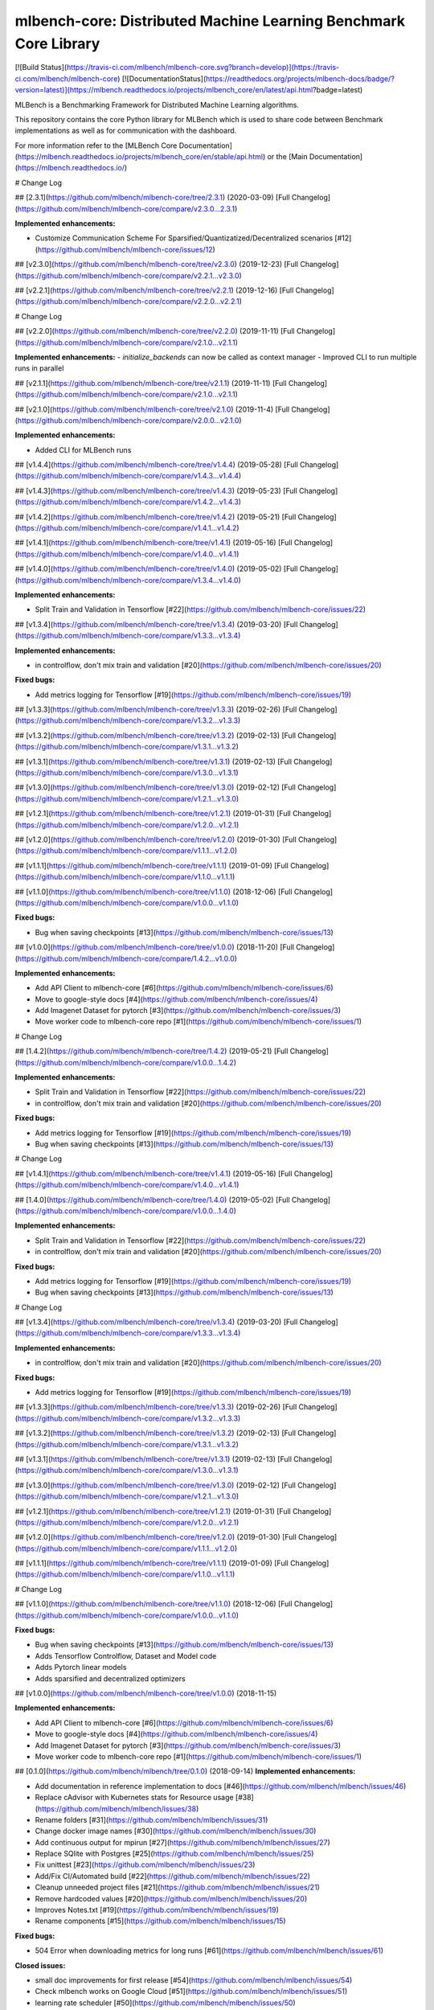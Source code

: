 mlbench-core: Distributed Machine Learning Benchmark Core Library
=================================================================

[![Build Status](https://travis-ci.com/mlbench/mlbench-core.svg?branch=develop)](https://travis-ci.com/mlbench/mlbench-core)
[![DocumentationStatus](https://readthedocs.org/projects/mlbench-docs/badge/?version=latest)](https://mlbench.readthedocs.io/projects/mlbench_core/en/latest/api.html?badge=latest)

MLBench is a Benchmarking Framework for Distributed Machine Learning algorithms.

This repository contains the core Python library for MLBench which is used to share code between Benchmark implementations as well as for communication with the dashboard.

For more information refer to the [MLBench Core Documentation](https://mlbench.readthedocs.io/projects/mlbench_core/en/stable/api.html)
or the [Main Documentation](https://mlbench.readthedocs.io/)


# Change Log

## [2.3.1](https://github.com/mlbench/mlbench-core/tree/2.3.1) (2020-03-09)
[Full Changelog](https://github.com/mlbench/mlbench-core/compare/v2.3.0...2.3.1)

**Implemented enhancements:**

- Customize Communication Scheme For Sparsified/Quantizatized/Decentralized scenarios [\#12](https://github.com/mlbench/mlbench-core/issues/12)

## [v2.3.0](https://github.com/mlbench/mlbench-core/tree/v2.3.0) (2019-12-23)
[Full Changelog](https://github.com/mlbench/mlbench-core/compare/v2.2.1...v2.3.0)

## [v2.2.1](https://github.com/mlbench/mlbench-core/tree/v2.2.1) (2019-12-16)
[Full Changelog](https://github.com/mlbench/mlbench-core/compare/v2.2.0...v2.2.1)

# Change Log

## [v2.2.0](https://github.com/mlbench/mlbench-core/tree/v2.2.0) (2019-11-11)
[Full Changelog](https://github.com/mlbench/mlbench-core/compare/v2.1.0...v2.1.1)

**Implemented enhancements:**
- `initialize_backends` can now be called as context manager
- Improved CLI to run multiple runs in parallel

## [v2.1.1](https://github.com/mlbench/mlbench-core/tree/v2.1.1) (2019-11-11)
[Full Changelog](https://github.com/mlbench/mlbench-core/compare/v2.1.0...v2.1.1)


## [v2.1.0](https://github.com/mlbench/mlbench-core/tree/v2.1.0) (2019-11-4)
[Full Changelog](https://github.com/mlbench/mlbench-core/compare/v2.0.0...v2.1.0)

**Implemented enhancements:**

- Added CLI for MLBench runs

## [v1.4.4](https://github.com/mlbench/mlbench-core/tree/v1.4.4) (2019-05-28)
[Full Changelog](https://github.com/mlbench/mlbench-core/compare/v1.4.3...v1.4.4)


## [v1.4.3](https://github.com/mlbench/mlbench-core/tree/v1.4.3) (2019-05-23)
[Full Changelog](https://github.com/mlbench/mlbench-core/compare/v1.4.2...v1.4.3)


## [v1.4.2](https://github.com/mlbench/mlbench-core/tree/v1.4.2) (2019-05-21)
[Full Changelog](https://github.com/mlbench/mlbench-core/compare/v1.4.1...v1.4.2)

## [v1.4.1](https://github.com/mlbench/mlbench-core/tree/v1.4.1) (2019-05-16)
[Full Changelog](https://github.com/mlbench/mlbench-core/compare/v1.4.0...v1.4.1)

## [v1.4.0](https://github.com/mlbench/mlbench-core/tree/v1.4.0) (2019-05-02)
[Full Changelog](https://github.com/mlbench/mlbench-core/compare/v1.3.4...v1.4.0)

**Implemented enhancements:**

- Split Train and Validation in Tensorflow [\#22](https://github.com/mlbench/mlbench-core/issues/22)

## [v1.3.4](https://github.com/mlbench/mlbench-core/tree/v1.3.4) (2019-03-20)
[Full Changelog](https://github.com/mlbench/mlbench-core/compare/v1.3.3...v1.3.4)

**Implemented enhancements:**

- in controlflow, don't mix train and validation [\#20](https://github.com/mlbench/mlbench-core/issues/20)

**Fixed bugs:**

- Add metrics logging for Tensorflow [\#19](https://github.com/mlbench/mlbench-core/issues/19)

## [v1.3.3](https://github.com/mlbench/mlbench-core/tree/v1.3.3) (2019-02-26)
[Full Changelog](https://github.com/mlbench/mlbench-core/compare/v1.3.2...v1.3.3)

## [v1.3.2](https://github.com/mlbench/mlbench-core/tree/v1.3.2) (2019-02-13)
[Full Changelog](https://github.com/mlbench/mlbench-core/compare/v1.3.1...v1.3.2)

## [v1.3.1](https://github.com/mlbench/mlbench-core/tree/v1.3.1) (2019-02-13)
[Full Changelog](https://github.com/mlbench/mlbench-core/compare/v1.3.0...v1.3.1)

## [v1.3.0](https://github.com/mlbench/mlbench-core/tree/v1.3.0) (2019-02-12)
[Full Changelog](https://github.com/mlbench/mlbench-core/compare/v1.2.1...v1.3.0)

## [v1.2.1](https://github.com/mlbench/mlbench-core/tree/v1.2.1) (2019-01-31)
[Full Changelog](https://github.com/mlbench/mlbench-core/compare/v1.2.0...v1.2.1)

## [v1.2.0](https://github.com/mlbench/mlbench-core/tree/v1.2.0) (2019-01-30)
[Full Changelog](https://github.com/mlbench/mlbench-core/compare/v1.1.1...v1.2.0)

## [v1.1.1](https://github.com/mlbench/mlbench-core/tree/v1.1.1) (2019-01-09)
[Full Changelog](https://github.com/mlbench/mlbench-core/compare/v1.1.0...v1.1.1)

## [v1.1.0](https://github.com/mlbench/mlbench-core/tree/v1.1.0) (2018-12-06)
[Full Changelog](https://github.com/mlbench/mlbench-core/compare/v1.0.0...v1.1.0)

**Fixed bugs:**

- Bug when saving checkpoints [\#13](https://github.com/mlbench/mlbench-core/issues/13)

## [v1.0.0](https://github.com/mlbench/mlbench-core/tree/v1.0.0) (2018-11-20)
[Full Changelog](https://github.com/mlbench/mlbench-core/compare/1.4.2...v1.0.0)

**Implemented enhancements:**

- Add API Client to mlbench-core [\#6](https://github.com/mlbench/mlbench-core/issues/6)
- Move to google-style docs [\#4](https://github.com/mlbench/mlbench-core/issues/4)
- Add Imagenet Dataset for pytorch [\#3](https://github.com/mlbench/mlbench-core/issues/3)
- Move worker code to mlbench-core repo [\#1](https://github.com/mlbench/mlbench-core/issues/1)

# Change Log

## [1.4.2](https://github.com/mlbench/mlbench-core/tree/1.4.2) (2019-05-21)
[Full Changelog](https://github.com/mlbench/mlbench-core/compare/v1.0.0...1.4.2)

**Implemented enhancements:**

- Split Train and Validation in Tensorflow [\#22](https://github.com/mlbench/mlbench-core/issues/22)
- in controlflow, don't mix train and validation [\#20](https://github.com/mlbench/mlbench-core/issues/20)

**Fixed bugs:**

- Add metrics logging for Tensorflow [\#19](https://github.com/mlbench/mlbench-core/issues/19)
- Bug when saving checkpoints [\#13](https://github.com/mlbench/mlbench-core/issues/13)

# Change Log

## [v1.4.1](https://github.com/mlbench/mlbench-core/tree/v1.4.1) (2019-05-16)
[Full Changelog](https://github.com/mlbench/mlbench-core/compare/v1.4.0...v1.4.1)

## [1.4.0](https://github.com/mlbench/mlbench-core/tree/1.4.0) (2019-05-02)
[Full Changelog](https://github.com/mlbench/mlbench-core/compare/v1.0.0...1.4.0)

**Implemented enhancements:**

- Split Train and Validation in Tensorflow [\#22](https://github.com/mlbench/mlbench-core/issues/22)
- in controlflow, don't mix train and validation [\#20](https://github.com/mlbench/mlbench-core/issues/20)

**Fixed bugs:**

- Add metrics logging for Tensorflow [\#19](https://github.com/mlbench/mlbench-core/issues/19)
- Bug when saving checkpoints [\#13](https://github.com/mlbench/mlbench-core/issues/13)

# Change Log

## [v1.3.4](https://github.com/mlbench/mlbench-core/tree/v1.3.4) (2019-03-20)
[Full Changelog](https://github.com/mlbench/mlbench-core/compare/v1.3.3...v1.3.4)

**Implemented enhancements:**

- in controlflow, don't mix train and validation [\#20](https://github.com/mlbench/mlbench-core/issues/20)

**Fixed bugs:**

- Add metrics logging for Tensorflow [\#19](https://github.com/mlbench/mlbench-core/issues/19)

## [v1.3.3](https://github.com/mlbench/mlbench-core/tree/v1.3.3) (2019-02-26)
[Full Changelog](https://github.com/mlbench/mlbench-core/compare/v1.3.2...v1.3.3)

## [v1.3.2](https://github.com/mlbench/mlbench-core/tree/v1.3.2) (2019-02-13)
[Full Changelog](https://github.com/mlbench/mlbench-core/compare/v1.3.1...v1.3.2)

## [v1.3.1](https://github.com/mlbench/mlbench-core/tree/v1.3.1) (2019-02-13)
[Full Changelog](https://github.com/mlbench/mlbench-core/compare/v1.3.0...v1.3.1)

## [v1.3.0](https://github.com/mlbench/mlbench-core/tree/v1.3.0) (2019-02-12)
[Full Changelog](https://github.com/mlbench/mlbench-core/compare/v1.2.1...v1.3.0)

## [v1.2.1](https://github.com/mlbench/mlbench-core/tree/v1.2.1) (2019-01-31)
[Full Changelog](https://github.com/mlbench/mlbench-core/compare/v1.2.0...v1.2.1)

## [v1.2.0](https://github.com/mlbench/mlbench-core/tree/v1.2.0) (2019-01-30)
[Full Changelog](https://github.com/mlbench/mlbench-core/compare/v1.1.1...v1.2.0)

## [v1.1.1](https://github.com/mlbench/mlbench-core/tree/v1.1.1) (2019-01-09)
[Full Changelog](https://github.com/mlbench/mlbench-core/compare/v1.1.0...v1.1.1)

# Change Log

## [v1.1.0](https://github.com/mlbench/mlbench-core/tree/v1.1.0) (2018-12-06)
[Full Changelog](https://github.com/mlbench/mlbench-core/compare/v1.0.0...v1.1.0)

**Fixed bugs:**

- Bug when saving checkpoints [\#13](https://github.com/mlbench/mlbench-core/issues/13)
- Adds Tensorflow Controlflow, Dataset and Model code
- Adds Pytorch linear models
- Adds sparsified and decentralized optimizers

## [v1.0.0](https://github.com/mlbench/mlbench-core/tree/v1.0.0) (2018-11-15)

**Implemented enhancements:**

- Add API Client to mlbench-core [\#6](https://github.com/mlbench/mlbench-core/issues/6)
- Move to google-style docs [\#4](https://github.com/mlbench/mlbench-core/issues/4)
- Add Imagenet Dataset for pytorch [\#3](https://github.com/mlbench/mlbench-core/issues/3)
- Move worker code to mlbench-core repo [\#1](https://github.com/mlbench/mlbench-core/issues/1)

## [0.1.0](https://github.com/mlbench/mlbench/tree/0.1.0) (2018-09-14)
**Implemented enhancements:**

- Add documentation in reference implementation to docs [\#46](https://github.com/mlbench/mlbench/issues/46)
- Replace cAdvisor with Kubernetes stats for Resource usage [\#38](https://github.com/mlbench/mlbench/issues/38)
- Rename folders [\#31](https://github.com/mlbench/mlbench/issues/31)
- Change docker image names [\#30](https://github.com/mlbench/mlbench/issues/30)
- Add continuous output for mpirun [\#27](https://github.com/mlbench/mlbench/issues/27)
- Replace SQlite with Postgres [\#25](https://github.com/mlbench/mlbench/issues/25)
- Fix unittest [\#23](https://github.com/mlbench/mlbench/issues/23)
- Add/Fix CI/Automated build [\#22](https://github.com/mlbench/mlbench/issues/22)
- Cleanup unneeded project files [\#21](https://github.com/mlbench/mlbench/issues/21)
- Remove hardcoded values [\#20](https://github.com/mlbench/mlbench/issues/20)
- Improves Notes.txt [\#19](https://github.com/mlbench/mlbench/issues/19)
- Rename components [\#15](https://github.com/mlbench/mlbench/issues/15)

**Fixed bugs:**

- 504 Error when downloading metrics for long runs [\#61](https://github.com/mlbench/mlbench/issues/61)

**Closed issues:**

- small doc improvements for first release [\#54](https://github.com/mlbench/mlbench/issues/54)
- Check mlbench works on Google Cloud [\#51](https://github.com/mlbench/mlbench/issues/51)
- learning rate scheduler [\#50](https://github.com/mlbench/mlbench/issues/50)
- Add Nvidia k8s-device-plugin to charts [\#48](https://github.com/mlbench/mlbench/issues/48)
- Add Weave to Helm Chart [\#41](https://github.com/mlbench/mlbench/issues/41)
- Allow limiting of resources for experiments [\#39](https://github.com/mlbench/mlbench/issues/39)
- Allow downloading of Run measurements [\#35](https://github.com/mlbench/mlbench/issues/35)
- Worker Details page [\#33](https://github.com/mlbench/mlbench/issues/33)
- Run Visualizations [\#32](https://github.com/mlbench/mlbench/issues/32)
- Show experiment history in Dashboard [\#18](https://github.com/mlbench/mlbench/issues/18)
- Show model progress in Dashboard [\#13](https://github.com/mlbench/mlbench/issues/13)
- Report cluster status in Dashboard [\#12](https://github.com/mlbench/mlbench/issues/12)
- Send metrics from SGD example to metrics api [\#11](https://github.com/mlbench/mlbench/issues/11)
- Add metrics endpoint for experiments [\#10](https://github.com/mlbench/mlbench/issues/10)
- Let Coordinator Dashboard start a distributed Experiment [\#9](https://github.com/mlbench/mlbench/issues/9)
- Add mini-batch SGD model experiment [\#8](https://github.com/mlbench/mlbench/issues/8)
- add benchmark code for MPI [\#7](https://github.com/mlbench/mlbench/issues/7)
- add benchmark code for tensorflow [\#6](https://github.com/mlbench/mlbench/issues/6)
- add benchmark code for apache reef [\#5](https://github.com/mlbench/mlbench/issues/5)
- add benchmark code for apache flink [\#4](https://github.com/mlbench/mlbench/issues/4)
- get initial benchmark numbers \(spark reference implementation and mllib/ml\) [\#3](https://github.com/mlbench/mlbench/issues/3)
- evaluate script \(framework-independent\) and algorithm output format [\#2](https://github.com/mlbench/mlbench/issues/2)
- bench-spark: remove prepare-data for now, comment on solver prequisites [\#1](https://github.com/mlbench/mlbench/issues/1)



\* *This Change Log was automatically generated by [github_changelog_generator](https://github.com/skywinder/Github-Changelog-Generator)*

\* *This Change Log was automatically generated by [github_changelog_generator](https://github.com/skywinder/Github-Changelog-Generator)*

\* *This Change Log was automatically generated by [github_changelog_generator](https://github.com/skywinder/Github-Changelog-Generator)*

\* *This Change Log was automatically generated by [github_changelog_generator](https://github.com/skywinder/Github-Changelog-Generator)*

\* *This Change Log was automatically generated by [github_changelog_generator](https://github.com/skywinder/Github-Changelog-Generator)*

\* *This Change Log was automatically generated by [github_changelog_generator](https://github.com/skywinder/Github-Changelog-Generator)*

\* *This Change Log was automatically generated by [github_changelog_generator](https://github.com/skywinder/Github-Changelog-Generator)*

\* *This Change Log was automatically generated by [github_changelog_generator](https://github.com/skywinder/Github-Changelog-Generator)*

\* *This Change Log was automatically generated by [github_changelog_generator](https://github.com/skywinder/Github-Changelog-Generator)*

\* *This Change Log was automatically generated by [github_changelog_generator](https://github.com/skywinder/Github-Changelog-Generator)*

